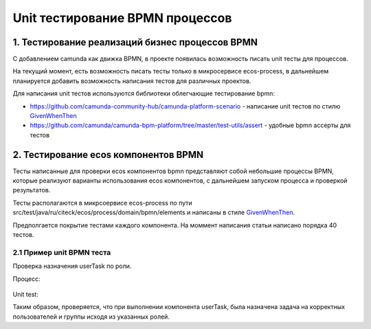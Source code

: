 Unit тестирование BPMN процессов
********************************

1. Тестирование реализаций бизнес процессов BPMN
------------------------------------------------

С добавлением camunda как движка BPMN, в проекте появилась возможность писать unit тесты для процессов.

На текущий момент, есть возможность писать тесты только в микросервисе ecos-process, в дальнейшем планируется добавить возможность написания тестов для различных проектов.

Для написания unit тестов используются библиотеки облегчающие тестирование bpmn:

* https://github.com/camunda-community-hub/camunda-platform-scenario - написание unit тестов по стилю `GivenWhenThen <https://martinfowler.com/bliki/GivenWhenThen.html>`_
* https://github.com/camunda/camunda-bpm-platform/tree/master/test-utils/assert - удобные bpmn ассерты для тестов

2. Тестирование ecos компонентов BPMN
-------------------------------------

Тесты написанные для проверки ecos компонентов bpmn представляют собой небольшие процессы BPMN, которые реализуют варианты использования ecos компонентов, с дальнейшем запуском процесса и проверкой результатов. 

Тесты располагаются в микрсоервисе ecos-process по пути src/test/java/ru/citeck/ecos/process/domain/bpmn/elements и написаны в стиле `GivenWhenThen <https://martinfowler.com/bliki/GivenWhenThen.html>`_.

Предполгается покрытие тестами каждого компонента. На моммент написания статьи написано порядка 40 тестов.

2.1 Пример unit BPMN теста
==========================

Проверка назначения userTask по роли.

Процесс:

 .. image:: _static/process_unit_example.png
       :width: 800
       :align: center

Unit test:

.. code-block:: kotlin
    :caption: Bpmn unit test

    @Test
    fun `task assignment by roles`() {
        val procId = "test-user-task-role"
        saveAndDeployBpmn(USER_TASK, procId)

        `when`(process.waitsAtUserTask("userTask")).thenReturn {
            assertThat(it).hasCandidateUser(USER_IVAN)
            assertThat(it).hasCandidateUser(USER_PETR)

            assertThat(it).hasCandidateGroup(GROUP_MANAGER)
            assertThat(it).hasCandidateGroup(GROUP_DEVELOPER)
            it.complete()
        }

        run(process).startByKey(procId, variables).execute()

        verify(process).hasFinished("endEvent")
    }

    
Таким образом, проверяется, что при выполнении компонента userTask, была назначена задача на корректных пользователей и группы исходя из указанных ролей.